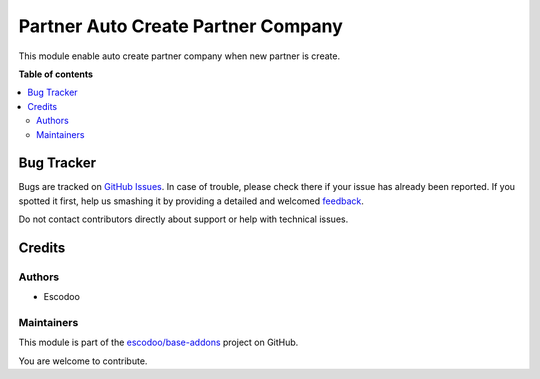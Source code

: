 ===================================
Partner Auto Create Partner Company
===================================

.. !!!!!!!!!!!!!!!!!!!!!!!!!!!!!!!!!!!!!!!!!!!!!!!!!!!!
   !! This file is generated by oca-gen-addon-readme !!
   !! changes will be overwritten.                   !!
   !!!!!!!!!!!!!!!!!!!!!!!!!!!!!!!!!!!!!!!!!!!!!!!!!!!!

.. |badge1| image:: https://img.shields.io/badge/maturity-Beta-yellow.png
    :target: https://odoo-community.org/page/development-status
    :alt: Beta
.. |badge2| image:: https://img.shields.io/badge/licence-AGPL--3-blue.png
    :target: http://www.gnu.org/licenses/agpl-3.0-standalone.html
    :alt: License: AGPL-3
.. |badge3| image:: https://img.shields.io/badge/github-escodoo%2Fbase--addons-lightgray.png?logo=github
    :target: https://github.com/escodoo/base-addons/tree/16.0/partner_auto_create_partner_company
    :alt: escodoo/base-addons

|badge1| |badge2| |badge3| 

This module enable auto create partner company when new partner is create.

**Table of contents**

.. contents::
   :local:

Bug Tracker
===========

Bugs are tracked on `GitHub Issues <https://github.com/escodoo/base-addons/issues>`_.
In case of trouble, please check there if your issue has already been reported.
If you spotted it first, help us smashing it by providing a detailed and welcomed
`feedback <https://github.com/escodoo/base-addons/issues/new?body=module:%20partner_auto_create_partner_company%0Aversion:%2016.0%0A%0A**Steps%20to%20reproduce**%0A-%20...%0A%0A**Current%20behavior**%0A%0A**Expected%20behavior**>`_.

Do not contact contributors directly about support or help with technical issues.

Credits
=======

Authors
~~~~~~~

* Escodoo

Maintainers
~~~~~~~~~~~

This module is part of the `escodoo/base-addons <https://github.com/escodoo/base-addons/tree/16.0/partner_auto_create_partner_company>`_ project on GitHub.

You are welcome to contribute.
